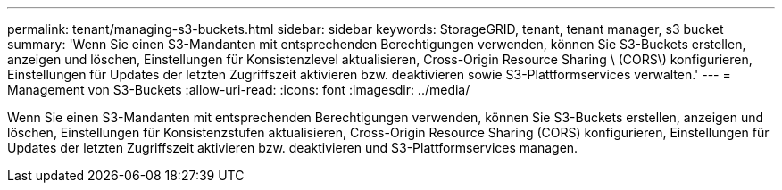 ---
permalink: tenant/managing-s3-buckets.html 
sidebar: sidebar 
keywords: StorageGRID, tenant, tenant manager, s3 bucket 
summary: 'Wenn Sie einen S3-Mandanten mit entsprechenden Berechtigungen verwenden, können Sie S3-Buckets erstellen, anzeigen und löschen, Einstellungen für Konsistenzlevel aktualisieren, Cross-Origin Resource Sharing \ (CORS\) konfigurieren, Einstellungen für Updates der letzten Zugriffszeit aktivieren bzw. deaktivieren sowie S3-Plattformservices verwalten.' 
---
= Management von S3-Buckets
:allow-uri-read: 
:icons: font
:imagesdir: ../media/


[role="lead"]
Wenn Sie einen S3-Mandanten mit entsprechenden Berechtigungen verwenden, können Sie S3-Buckets erstellen, anzeigen und löschen, Einstellungen für Konsistenzstufen aktualisieren, Cross-Origin Resource Sharing (CORS) konfigurieren, Einstellungen für Updates der letzten Zugriffszeit aktivieren bzw. deaktivieren und S3-Plattformservices managen.
